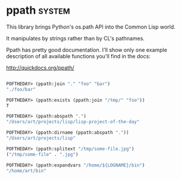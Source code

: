 * ppath :system:

This library brings Python's os.path API into the Common Lisp world.

It manipulates by strings rather than by CL's pathnames.

Ppath has pretty good documentation. I'll show only one example
description of all available functions you'll find in the docs:

http://quickdocs.org/ppath/

#+BEGIN_SRC lisp

POFTHEDAY> (ppath:join "." "foo" "bar")
"./foo/bar"

POFTHEDAY> (ppath:exists (ppath:join "/tmp/" "foo"))
T

POFTHEDAY> (ppath:abspath ".")
"/Users/art/projects/lisp/lisp-project-of-the-day"

POFTHEDAY> (ppath:dirname (ppath:abspath "."))
"/Users/art/projects/lisp"

POFTHEDAY> (ppath:splitext "/tmp/some-file.jpg")
("/tmp/some-file" . ".jpg")

POFTHEDAY> (ppath:expandvars "/home/${LOGNAME}/bin")
"/home/art/bin"

#+END_SRC
